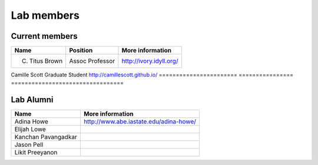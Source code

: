 Lab members
===========

.. pls be alphabetical, tho I suppose you should leave my name first? --titus

Current members
---------------

=======================  ================  =================================
Name                     Position          More information
=======================  ================  =================================
C. Titus Brown           Assoc Professor   http://ivory.idyll.org/
=======================  ================  =================================
Camille Scott            Graduate Student  http://camillescott.github.io/
=======================  ================  =================================

Lab Alumni
----------

.. pls be alphabetical

=======================  =================================
Name                     More information
=======================  =================================
Adina Howe               http://www.abe.iastate.edu/adina-howe/
Elijah Lowe
Kanchan Pavangadkar
Jason Pell
Likit Preeyanon
=======================  =================================
